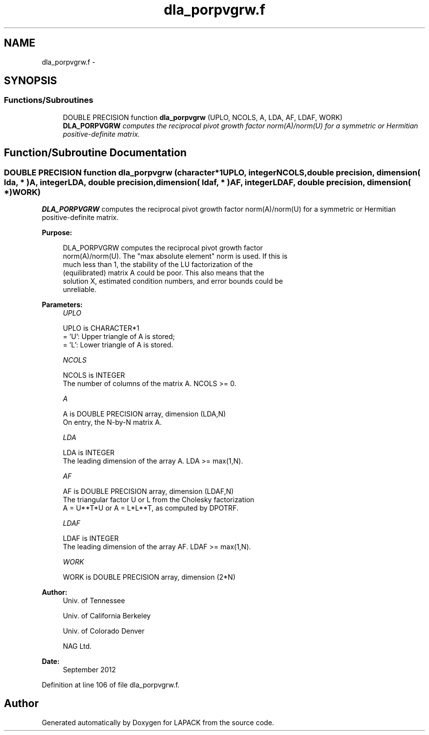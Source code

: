 .TH "dla_porpvgrw.f" 3 "Sat Nov 16 2013" "Version 3.4.2" "LAPACK" \" -*- nroff -*-
.ad l
.nh
.SH NAME
dla_porpvgrw.f \- 
.SH SYNOPSIS
.br
.PP
.SS "Functions/Subroutines"

.in +1c
.ti -1c
.RI "DOUBLE PRECISION function \fBdla_porpvgrw\fP (UPLO, NCOLS, A, LDA, AF, LDAF, WORK)"
.br
.RI "\fI\fBDLA_PORPVGRW\fP computes the reciprocal pivot growth factor norm(A)/norm(U) for a symmetric or Hermitian positive-definite matrix\&. \fP"
.in -1c
.SH "Function/Subroutine Documentation"
.PP 
.SS "DOUBLE PRECISION function dla_porpvgrw (character*1UPLO, integerNCOLS, double precision, dimension( lda, * )A, integerLDA, double precision, dimension( ldaf, * )AF, integerLDAF, double precision, dimension( * )WORK)"

.PP
\fBDLA_PORPVGRW\fP computes the reciprocal pivot growth factor norm(A)/norm(U) for a symmetric or Hermitian positive-definite matrix\&.  
.PP
\fBPurpose: \fP
.RS 4

.PP
.nf
 DLA_PORPVGRW computes the reciprocal pivot growth factor
 norm(A)/norm(U). The "max absolute element" norm is used. If this is
 much less than 1, the stability of the LU factorization of the
 (equilibrated) matrix A could be poor. This also means that the
 solution X, estimated condition numbers, and error bounds could be
 unreliable.
.fi
.PP
 
.RE
.PP
\fBParameters:\fP
.RS 4
\fIUPLO\fP 
.PP
.nf
          UPLO is CHARACTER*1
       = 'U':  Upper triangle of A is stored;
       = 'L':  Lower triangle of A is stored.
.fi
.PP
.br
\fINCOLS\fP 
.PP
.nf
          NCOLS is INTEGER
     The number of columns of the matrix A. NCOLS >= 0.
.fi
.PP
.br
\fIA\fP 
.PP
.nf
          A is DOUBLE PRECISION array, dimension (LDA,N)
     On entry, the N-by-N matrix A.
.fi
.PP
.br
\fILDA\fP 
.PP
.nf
          LDA is INTEGER
     The leading dimension of the array A.  LDA >= max(1,N).
.fi
.PP
.br
\fIAF\fP 
.PP
.nf
          AF is DOUBLE PRECISION array, dimension (LDAF,N)
     The triangular factor U or L from the Cholesky factorization
     A = U**T*U or A = L*L**T, as computed by DPOTRF.
.fi
.PP
.br
\fILDAF\fP 
.PP
.nf
          LDAF is INTEGER
     The leading dimension of the array AF.  LDAF >= max(1,N).
.fi
.PP
.br
\fIWORK\fP 
.PP
.nf
          WORK is DOUBLE PRECISION array, dimension (2*N)
.fi
.PP
 
.RE
.PP
\fBAuthor:\fP
.RS 4
Univ\&. of Tennessee 
.PP
Univ\&. of California Berkeley 
.PP
Univ\&. of Colorado Denver 
.PP
NAG Ltd\&. 
.RE
.PP
\fBDate:\fP
.RS 4
September 2012 
.RE
.PP

.PP
Definition at line 106 of file dla_porpvgrw\&.f\&.
.SH "Author"
.PP 
Generated automatically by Doxygen for LAPACK from the source code\&.
